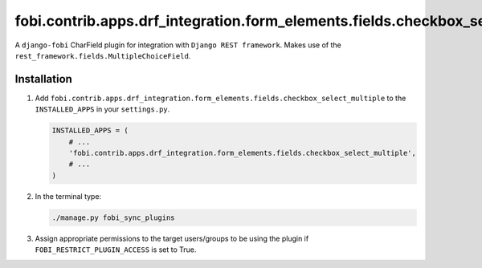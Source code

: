 fobi.contrib.apps.drf_integration.form_elements.fields.checkbox_select_multiple
###############################################################################
A ``django-fobi`` CharField plugin for integration with
``Django REST framework``. Makes use of the
``rest_framework.fields.MultipleChoiceField``.

Installation
^^^^^^^^^^^^
(1) Add ``fobi.contrib.apps.drf_integration.form_elements.fields.checkbox_select_multiple``
    to the ``INSTALLED_APPS`` in your ``settings.py``.

    .. code-block:: python

        INSTALLED_APPS = (
            # ...
            'fobi.contrib.apps.drf_integration.form_elements.fields.checkbox_select_multiple',
            # ...
        )

(2) In the terminal type:

    .. code-block:: sh

        ./manage.py fobi_sync_plugins

(3) Assign appropriate permissions to the target users/groups to be using
    the plugin if ``FOBI_RESTRICT_PLUGIN_ACCESS`` is set to True.
